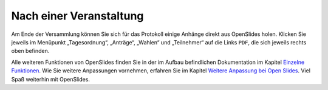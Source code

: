 Nach einer Veranstaltung
========================

Am Ende der Versammlung können Sie sich für das Protokoll einige Anhänge
direkt aus OpenSlides holen. Klicken Sie jeweils im Menüpunkt
„Tagesordnung“, „Anträge“, „Wahlen“ und „Teilnehmer“ auf die Links ``PDF``,
die sich jeweils rechts oben befinden.

.. image:: ../_images/Tutorial_7_01.png
   :class: screenshot

Alle weiteren Funktionen von OpenSlides finden Sie in der im Aufbau
befindlichen Dokumentation im Kapitel `Einzelne Funktionen`__. Wie Sie
weitere Anpassungen vornehmen, erfahren Sie im Kapitel `Weitere Anpassung
bei Open Slides`__. Viel Spaß weiterhin mit OpenSlides.

.. __: FeaturesInDetail.html
.. __: Customizing.html
